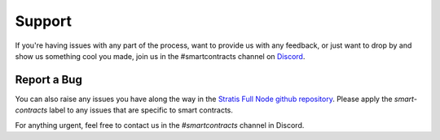 .. _support_and_community:

###############################
Support
###############################

If you're having issues with any part of the process, want to provide us with any feedback, or just want to drop by and show us something cool you made, join us in the #smartcontracts channel on `Discord <https://discord.gg/3AA8PYm>`_.

Report a Bug
------------

You can also raise any issues you have along the way in the `Stratis Full Node github repository <https://github.com/stratisproject/StratisBitcoinFullNode/>`_. Please apply the `smart-contracts` label to any issues that are specific to smart contracts.

For anything urgent, feel free to contact us in the `#smartcontracts` channel in Discord. 

